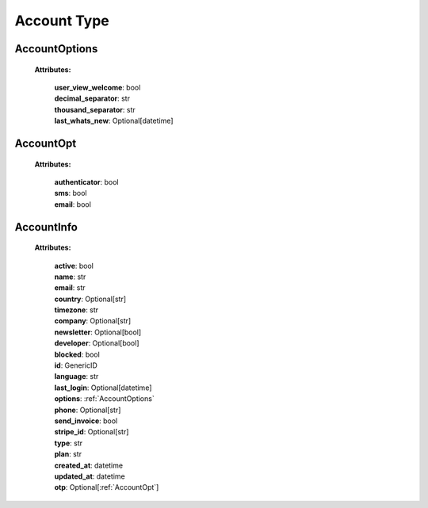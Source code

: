 **Account Type**
=================


.. _AccountOptions:

AccountOptions
--------------
    **Attributes:**

        | **user_view_welcome**: bool
        | **decimal_separator**: str
        | **thousand_separator**: str
        | **last_whats_new**: Optional[datetime]


.. _AccountOpt:

AccountOpt
-----------
    **Attributes:**

        | **authenticator**: bool
        | **sms**: bool
        | **email**: bool


.. _AccountInfo:

AccountInfo
-----------
    **Attributes:**

        | **active**: bool
        | **name**: str
        | **email**: str
        | **country**: Optional[str]
        | **timezone**: str
        | **company**: Optional[str]
        | **newsletter**: Optional[bool]
        | **developer**: Optional[bool]
        | **blocked**: bool
        | **id**: GenericID
        | **language**: str
        | **last_login**: Optional[datetime]
        | **options**: :ref:`AccountOptions`
        | **phone**: Optional[str]
        | **send_invoice**: bool
        | **stripe_id**: Optional[str]
        | **type**: str
        | **plan**: str
        | **created_at**: datetime
        | **updated_at**: datetime
        | **otp**: Optional[:ref:`AccountOpt`]
